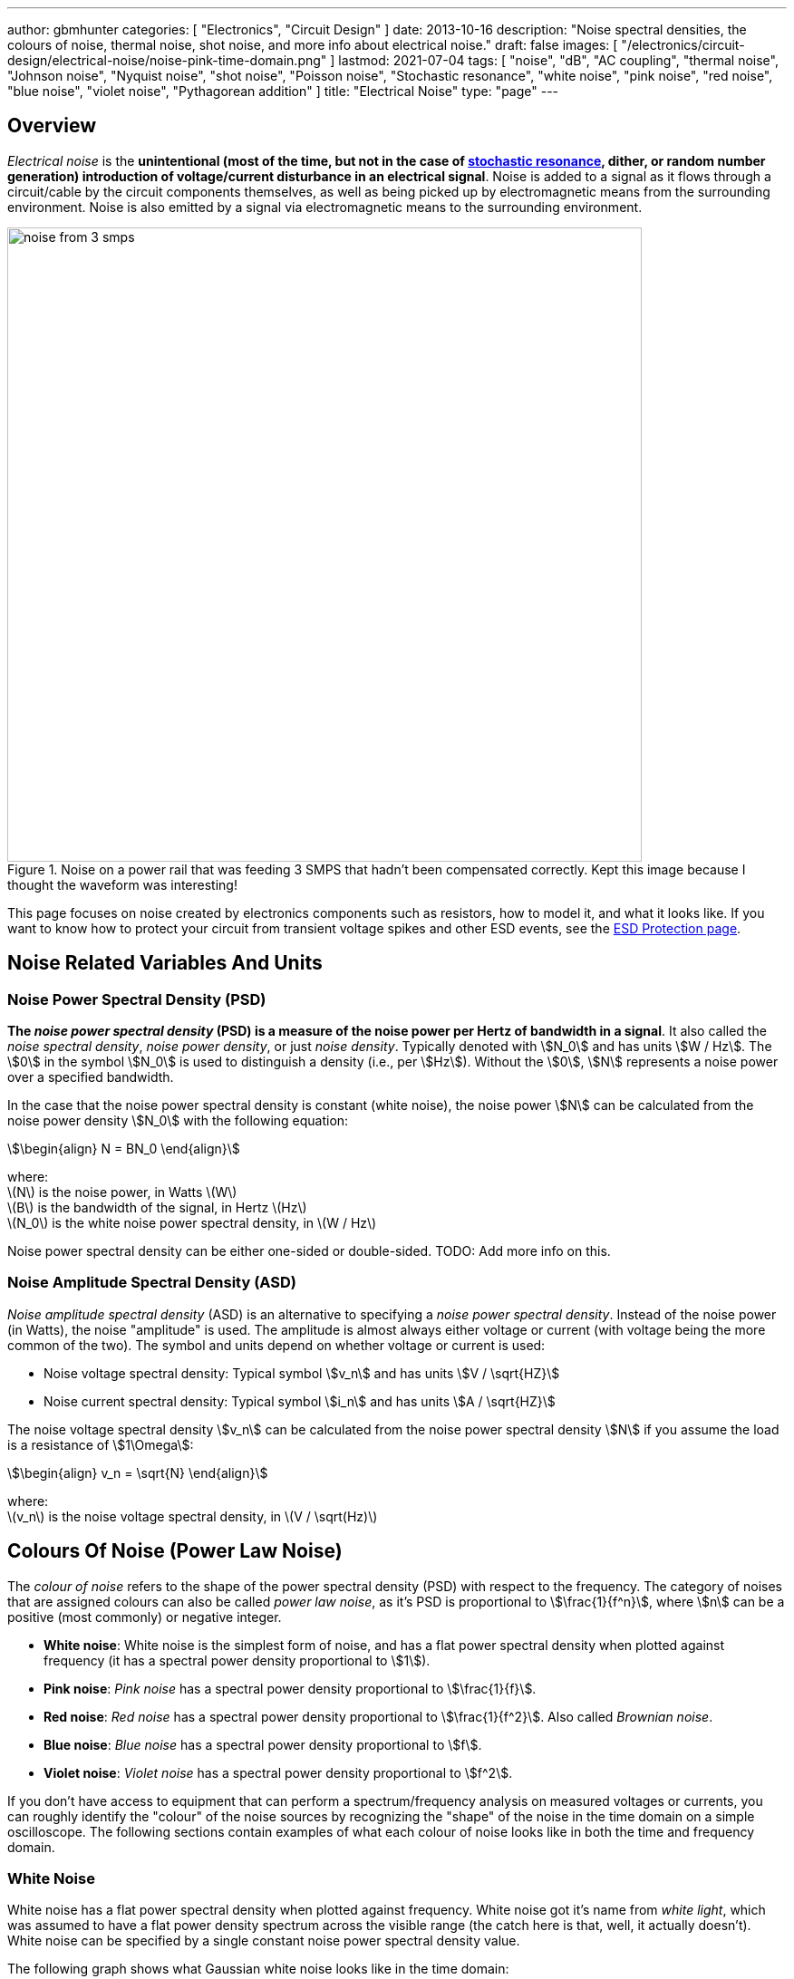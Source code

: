 ---
author: gbmhunter
categories: [ "Electronics", "Circuit Design" ]
date: 2013-10-16
description: "Noise spectral densities, the colours of noise, thermal noise, shot noise, and more info about electrical noise."
draft: false
images: [ "/electronics/circuit-design/electrical-noise/noise-pink-time-domain.png" ]
lastmod: 2021-07-04
tags: [ "noise", "dB", "AC coupling", "thermal noise", "Johnson noise", "Nyquist noise", "shot noise", "Poisson noise", "Stochastic resonance", "white noise", "pink noise", "red noise", "blue noise", "violet noise", "Pythagorean addition" ]
title: "Electrical Noise"
type: "page"
---

## Overview

_Electrical noise_ is the *unintentional (most of the time, but not in the case of <<_stochastic_resonance, stochastic resonance>>, dither, or random number generation) introduction of voltage/current disturbance in an electrical signal*. Noise is added to a signal as it flows through a circuit/cable by the circuit components themselves, as well as being picked up by electromagnetic means from the surrounding environment. Noise is also emitted by a signal via electromagnetic means to the surrounding environment.

.Noise on a power rail that was feeding 3 SMPS that hadn't been compensated correctly. Kept this image because I thought the waveform was interesting!
image::noise-from-3-smps.png[width=700px]

This page focuses on noise created by electronics components such as resistors, how to model it, and what it looks like. If you want to know how to protect your circuit from transient voltage spikes and other ESD events, see the link:/electronics/circuit-design/esd-protection/[ESD Protection page].

## Noise Related Variables And Units 

### Noise Power Spectral Density (PSD)

**The _noise power spectral density_ (PSD) is a measure of the noise power per Hertz of bandwidth in a signal**. It also called the _noise spectral density_, _noise power density_, or just _noise density_. Typically denoted with stem:[N_0] and has units stem:[W / Hz]. The stem:[0] in the symbol stem:[N_0] is used to distinguish a density (i.e., per stem:[Hz]). Without the stem:[0], stem:[N] represents a noise power over a specified bandwidth.

In the case that the noise power spectral density is constant (white noise), the noise power stem:[N] can be calculated from the noise power density stem:[N_0] with the following equation:

[stem]
++++
\begin{align}
N = BN_0
\end{align}
++++

[.text-center]
where: +
\(N\) is the noise power, in Watts \(W\) +
\(B\) is the bandwidth of the signal, in Hertz \(Hz\) +
\(N_0\) is the white noise power spectral density, in \(W / Hz\)

Noise power spectral density can be either one-sided or double-sided. TODO: Add more info on this.

### Noise Amplitude Spectral Density (ASD)

_Noise amplitude spectral density_ (ASD) is an alternative to specifying a _noise power spectral density_. Instead of the noise power (in Watts), the noise "amplitude" is used. The amplitude is almost always either voltage or current (with voltage being the more common of the two). The symbol and units depend on whether voltage or current is used:

- Noise voltage spectral density: Typical symbol stem:[v_n] and has units stem:[V / \sqrt{HZ}]
- Noise current spectral density: Typical symbol stem:[i_n] and has units stem:[A / \sqrt{HZ}]

The noise voltage spectral density stem:[v_n] can be calculated from the noise power spectral density stem:[N] if you assume the load is a resistance of stem:[1\Omega]:

[stem]
++++
\begin{align}
v_n = \sqrt{N}
\end{align}
++++

[.text-center]
where: +
\(v_n\) is the noise voltage spectral density, in \(V / \sqrt(Hz)\)

## Colours Of Noise (Power Law Noise)

The _colour of noise_ refers to the shape of the power spectral density (PSD) with respect to the frequency. The category of noises that are assigned colours can also be called _power law noise_, as it's PSD is proportional to stem:[\frac{1}{f^n}], where stem:[n] can be a positive (most commonly) or negative integer.

* **White noise**: White noise is the simplest form of noise, and has a flat power spectral density when plotted against frequency (it has a spectral power density proportional to stem:[1]). 
* **Pink noise**: _Pink noise_ has a spectral power density proportional to stem:[\frac{1}{f}].
* **Red noise**: _Red noise_ has a spectral power density proportional to stem:[\frac{1}{f^2}]. Also called _Brownian noise_.
* **Blue noise**: _Blue noise_ has a spectral power density proportional to stem:[f].
* **Violet noise**: _Violet noise_ has a spectral power density proportional to stem:[f^2].

If you don't have access to equipment that can perform a spectrum/frequency analysis on measured voltages or currents, you can roughly identify the "colour" of the noise sources by recognizing the "shape" of the noise in the time domain on a simple oscilloscope. The following sections contain examples of what each colour of noise looks like in both the time and frequency domain.

### White Noise

White noise has a flat power spectral density when plotted against frequency. White noise got it's name from _white light_, which was assumed to have a flat power density spectrum across the visible range (the catch here is that, well, it actually doesn't). White noise can be specified by a single constant noise power spectral density value.

The following graph shows what Gaussian white noise looks like in the time domain:

.What white noise looks like in the time domain.
image::noise-white-time-domain.png[width=700]

And this is what it looks like in the frequency domain (the discrete FFT of the above signal):

.What white noise looks like in the frequency domain.
image::noise-white-freq-domain.png[width=700]

Although it commonly is modelled as such, white noise does not have to be _Gaussian_. Gaussian noise means the probability density function has a Gaussian distribution. However other forms of white noise exist, for example, Poisson white noise.

Examples of white noise include:

* Thermal (Johnson-Nyquist) noise

#### Stochastic Resonance

_Stochastic resonance_ is the clever technique of adding white noise to a signal which is usually too weak to be detected by the measurement device. The frequencies in the white noise which are also present in the signal will resonate with each other, amplifying the original signal but not amplifying the rest of the white noise. The system has to have a non-linear response for this to work<<wikipedia-stochastic-resonance>>.

### Pink Noise

Also called stem:[\frac{1}{f}] noise. The PSD decreases at stem:[3dB] per octave.

The following graph shows what pink noise looks like in the time domain:

.What pink noise looks like in the time domain.
image::noise-pink-time-domain.png[width=700px]

And this is what it looks like in the frequency domain (the discrete FFT of the above signal):

.What pink noise looks like in the frequency domain.
image::noise-pink-freq-domain.png[width=700px]

Examples and uses of pink noise:

* Interestingly, the frequency fluctuations of music have a stem:[\frac{1}{f}] spectral density. The reasoning behind this is that music generated by white‐noise sources sounded too random, while those generated by 1/f2 noise sounded too correlated<<voss-1-f-noise-in-music>>. The "loudness" of music and speech also has a stem:[\frac{1}{f}] PSD.
* The audio of steady rain fall or rustling leaves has a stem:[\frac{1}{f}] PSD.

The following difference equation can create pink noise[^procaccia-schuster-universal-1-f-noise]:

[stem]
++++
\begin{align}
x_t = (x_{t-1} + x_{t-1}^2)\ mod\ 1
\end{align}
++++

### Red (Brownian) Noise

Also called _Brownian_ or stem:[\frac{1}{f^2}] noise. The PSD decreases at stem:[6dB] per octave.

The following graph shows what red noise looks like in the time domain:

.What red noise looks like in the time domain.
image::noise-red-time-domain.png[width=700px]

And this is what it looks like in the frequency domain (the discrete FFT of the above signal):

.What red noise looks like in the frequency domain.
image::noise-red-freq-domain.png[width=700px]

### Blue Noise

Also called _Azure_ or stem:[f] noise. It has a PSD proportional to frequency. As the frequency goes up, the noise power goes up also. The PSD increases at stem:[3dB] per octave.

The following graph shows what blue noise looks like in the time domain:

.What blue noise looks like in the time domain.
image::noise-blue-time-domain.png[width=700px

And this is what it looks like in the frequency domain (the discrete FFT of the above signal):

.What blue noise looks like in the frequency domain.
image::noise-blue-freq-domain.png[width=700px]

In the audio spectrum, blue noise sounds like a horrible high-pitched hiss.

Examples/uses of blue noise include:

* Cherenkov radiation: A really interesting phenomenon which involves particles travelling faster than the speed of light (in a medium)!
* Audio dithering: Blue noise can be added to audio tracks or imagery (a.k.a. spatial dithering of digital halftoning) to randomize the error in quantizing the digital signal<<georgiev-fajardo-blue-noise-dithered-sampling>>.

## Non-Frequency Noise

### Pops

### Snaps

### Crackles

## So Where Does Electrical Noise Come From?

### Thermal (Johnson-Nyquist) Noise

**Thermal noise is generated in any resistor by the random movement of charge carriers (e.g. electrons in a typical circuit) due to them having thermal energy**. It is also called _Johnson_, _Nyquist_ or _Johnson-Nyquist_ noise. Thermal noise increases with temperature, and for this reason some sensitive electronic circuitry is cooled down close to absolute zero to reduce the thermal noise in the sensor/instrument.

The noise power spectral density of thermal noise is found with the following equation:

[stem]
++++
\begin{align}
N_0 = 4 k_B T R 
\end{align}
++++

[.text-center]
where: +
\(N_0\) is the one-sided noise power spectral density, in \(WHz^{-1}\) +
\(k_B\) is Boltzmann's constant, in \(JK^{-1}\) (\(k_B = 1.380649\times10^{-23} JK^{-1}\)) +
\(T\) is the temperature of the resistor, in \(K\) +
\(R\) is the resistance of the resistor, in \(\Omega\)

This is commonly written as a voltage spectral density instead of power:

[stem]
++++
\begin{align}
v_n &= \sqrt{N_0} \nonumber \\
\label{eq:thermal-noise-vsd}
    &= \sqrt{4 k_B T R}
\end{align}
++++

[example]
.Thermal noise example
--
For example, a stem:[10k\Omega] resistor at stem:[25^{\circ}C] has a noise power spectral density stem:[N_0] of:

[stem]
++++
\begin{align}
N_0 &= 4 k_B T R \nonumber \\
    &= 4 \cdot 1.380649\times10^{-23} JK^{-1} \cdot 298.15K \cdot 10k\Omega \nonumber \\
    &= 1.647\times 10^{-16} W Hz^{-1} \nonumber
\end{align}
++++

Converting this to a noise voltage spectral density stem:[v_n]:

[stem]
++++
\begin{align}
v_n &= \sqrt{N_0} \nonumber \\
    &= \sqrt{1.647\times 10^{-16} W Hz^{-1}} \nonumber \\
    &= 12.83 nV Hz^{-0.5}
\end{align}
++++

If our system had a bandwidth stem:[B] of stem:[10kHz], then the RMS noise voltage would be:

[stem]
++++
\begin{align}
v_{rms} &= v_n \cdot \sqrt{B} \nonumber \\
        &= 12.83 nV / \sqrt{Hz} \cdot \sqrt{10kHz} \nonumber \\
        &= 1.28uV \nonumber
\end{align}
++++
--

Instead of modelling the thermal noise source as a voltage in series with a noiseless resistor, you can model it as a current source in parallel with a noiseless resistor (the Norton equivalent). To get this equation, simply divide Eq. stem:[\ref{eq:thermal-noise-vsd}] by stem:[R]. This gives a current spectral density of:

[stem]
++++
\begin{align}
i_n &= \frac{v_n}{R} \nonumber \\
    &= \sqrt{\frac{4 k_B T}{R}}
\end{align}
++++

### Shot Noise

_Shot noise_ (a.k.a. _Poisson noise_) in electronic components arises from the random statistical fluctuations that occur in an electric current, due to electrical current not being a continuous flow but rather being made up of discrete (quantized) electrons travelling through a conductor. The PSD of _Shot noise_ is independent of frequency, so it is spectrally <<_white_noise, white>> (just like Thermal noise). 

[TIP]
====
Whilst shot noise can be considered white for practically all popular use cases, this assumption breaks down at really high frequencies and really low currents in where the frequency is now similar to the individual arrival rate of each electron  (the law of large numbers no longer holds). This frequency is given by<<ee302a04>>:

[stem]
++++
\begin{align}
f_0 &= \frac{I}{q}
\end{align}
++++

[.text-center]
where: +
stem:[I] is the average DC current, in Amps stem:[A] +
stem:[q] is the charge of an electron, in Coulombs stem:[C] (stem:[q = 1.602e^{-19} C])
====

Shot noise is typically talked about being present in semiconductor components such as diodes, and not in basic passives such as resistors. However, more recent literature suggests that shot noise is also present in basic resistors<<sub-poi-shot-noise>>.

The rms value of the shot noise current stem:[i_n] is given by the equation:

[stem]
++++
\begin{align}
i_n &= \sqrt{2IqB}
\end{align}
++++

[.text-center]
where: +
stem:[B] is the bandwidth of the circuit/measurement, in Hertz stem:[Hz] +
and everything else as previously mentioned.

Current will create shot noise. When this current flows through a resistor, this will manifest itself as a noise voltage, in addition to the thermal noise of the resistor.

[example]
.Shot noise example
--
A current of stem:[1A] measured over a bandwidth of stem:[1kHz] gives a RMS shot noise current value stem:[i_n] of:

[stem]
++++
\begin{align}
i_n &= \sqrt{2IqB} \nonumber \\
    &= \sqrt{2*1A*1.602e^{-19} C*1kHz} \nonumber \\
    &= 17.9nA \nonumber \\
\end{align}
++++

If this noise current is flowing through a resistor of stem:[100\Omega], this will manifest in a noise voltage stem:[v_n] of:

[stem]
++++
\begin{align}
v_n &= i_n R \nonumber \\
    &= 17.9nA * 100\Omega \nonumber \\
    &= 1.79uV \\
\end{align}
++++
--

Shot noise also occurs in optics, such as photography, due to the discrete nature of the photons striking each pixel in the camera. 

== Addition of Noise Sources

**The RMS amplitudes of independent noise sources add like orthogonal vectors (Pythagorean addition)**. If two independent voltage noise sources stem:[v_{n1}] and stem:[v_{n2}] were connected in series, then the total voltage noise stem:[v_n] is given by:

[stem]
++++
v_n^2 = v_{n1}^2 + v_{n2}^2
++++

Noise sources like thermal noise and shot noise are independent.

## Measuring Noise

Use the oscilloscope trigger for viewing the noise caused by specific aggressor events. Use the oscilloscope's infinite persistence measurement to measure total noise. It is good practice to measure of a time span of many minutes with the device operating in as many of it's different states as possible.

With the oscilloscope in averaging mode and it set up to trigger of a specific event, you can view the amount of noise due to that event. Any noise asynchronous to the event will be removed through repeated averaging.

## RMS, dB, dBm, SD, Huh?

Noise measurements come in many different units. It can become very confusing when trying to compare different units or convert between them.

AC coupled waveforms become a little simpler...

> For a waveform that has no DC component, the RMS value is the same as the standard deviation.

Typically, when doing noise measurements with an oscilloscope, AC coupling is turned on, which removes the DC component. This means that the standard deviation and the RMS measurements are equal.

Uncorrelated noise sources add in a root-sum-of-squares manner.

[stem]
++++
\begin{align}
e_{total} = \sqrt{e_{1}^2 + e_{2}^2}
\end{align}
++++

This comes from the equation:

[stem]
++++
\begin{align}
x_{rms}^2 = \bar{x}^2 + \sigma_{x}^2
\end{align}
++++

[.text-center]
where: +
\( x_{rms} \) is the RMS value of waveform x +
\( \bar{x} \) is the average (mean) of waveform x +
\( \sigma_{x} \) is the standard deviation of waveform x

As you can see, if the average of the waveform is 0 (as in the case when the waveform is AC coupled), the RMS value is the same as the standard deviation.

## Creating Noise In Software

### Power Law Noise

The following Python code is flexible enough to generate power law noise stem:[\frac{1}{f^n}] of any power stem:[n]. The code is from link:https://github.com/felixpatzelt/colorednoise/blob/master/colorednoise.py[colorednoise.py], which uses an algorithm published by J. Timmer and M. Konig called _On Generating Power Law Noise_<<timmer-konig-generating-power-law-noise>>. Depends on the popular Numpy library. This function was used to create the power law noise example signals on this page.

TIP: You can also pass in negative exponents stem:[-1], stem:[-2] to generate blue noise and purple noise.

.A Python function to generate power law noise
[source,python]
----
from numpy import sqrt, newaxis
from numpy.fft import irfft, rfftfreq
from numpy.random import normal
from numpy import sum as npsum

def powerlaw_psd_gaussian(exponent, size, fmin=0):
    """
    Taken from https://github.com/felixpatzelt/colorednoise/blob/master/colorednoise.py
    Gaussian (1/f)**beta noise.
    Based on the algorithm in:
    Timmer, J. and Koenig, M.:
    On generating power law noise.
    Astron. Astrophys. 300, 707-710 (1995)
    Normalised to unit variance
    Parameters:
    -----------
    exponent : float
        The power-spectrum of the generated noise is proportional to
        S(f) = (1 / f)**beta
        flicker / pink noise:   exponent beta = 1
        brown noise:            exponent beta = 2
        Furthermore, the autocorrelation decays proportional to lag**-gamma
        with gamma = 1 - beta for 0 < beta < 1.
        There may be finite-size issues for beta close to one.
    shape : int or iterable
        The output has the given shape, and the desired power spectrum in
        the last coordinate. That is, the last dimension is taken as time,
        and all other components are independent.
    fmin : float, optional
        Low-frequency cutoff.
        Default: 0 corresponds to original paper. It is not actually
        zero, but 1/samples.
    Returns
    -------
    out : array
        The samples.
    Examples:
    ---------
    # generate 1/f noise == pink noise == flicker noise
    >>> import colorednoise as cn
    >>> y = cn.powerlaw_psd_gaussian(1, 5)
    """
    
    # Make sure size is a list so we can iterate it and assign to it.
    try:
        size = list(size)
    except TypeError:
        size = [size]
    
    # The number of samples in each time series
    samples = size[-1]
    
    # Calculate Frequencies (we assume a sample rate of one)
    # Use fft functions for real output (-> hermitian spectrum)
    f = rfftfreq(samples)
    
    # Build scaling factors for all frequencies
    s_scale = f
    fmin = max(fmin, 1./samples) # Low frequency cutoff
    ix   = npsum(s_scale < fmin)   # Index of the cutoff
    if ix and ix < len(s_scale):
        s_scale[:ix] = s_scale[ix]
    s_scale = s_scale**(-exponent/2.)
    
    # Calculate theoretical output standard deviation from scaling
    w      = s_scale[1:].copy()
    w[-1] *= (1 + (samples % 2)) / 2. # correct f = +-0.5
    sigma = 2 * sqrt(npsum(w**2)) / samples
    
    # Adjust size to generate one Fourier component per frequency
    size[-1] = len(f)

    # Add empty dimension(s) to broadcast s_scale along last
    # dimension of generated random power + phase (below)
    dims_to_add = len(size) - 1
    s_scale     = s_scale[(newaxis,) * dims_to_add + (Ellipsis,)]
    
    # Generate scaled random power + phase
    sr = normal(scale=s_scale, size=size)
    si = normal(scale=s_scale, size=size)
    
    # If the signal length is even, frequencies +/- 0.5 are equal
    # so the coefficient must be real.
    if not (samples % 2): si[...,-1] = 0
    
    # Regardless of signal length, the DC component must be real
    si[...,0] = 0
    
    # Combine power + corrected phase to Fourier components
    s  = sr + 1J * si
    
    # Transform to real time series & scale to unit variance
    y = irfft(s, n=samples, axis=-1) / sigma
    
    return y
----

[bibliography]
== References

* [[[procaccia-schuster-universal-1-f-noise]]]: Itamar Procaccia and Heinz Schuster: _Functional renormalization-group theory of universal 1/f noise in dynamical systems_. Phys. Rev. A 28, 1210(R). Published 1 August 1983. <https://journals.aps.org/pra/abstract/10.1103/PhysRevA.28.1210>, accessed 2021-06-07.
* [[[wikipedia-stochastic-resonance]]]: Retrieved 2021-06-07, from https://en.wikipedia.org/wiki/Stochastic_resonance
* [[[timmer-konig-generating-power-law-noise]]]: J. Timmer and M. Konig: _On Generating Power Law Noise_. Astronomy And Astrophysics 2.3.1995. Retrieved 2021-06-07, from https://citeseerx.ist.psu.edu/viewdoc/download?doi=10.1.1.29.5304&rep=rep1&type=pdf.
* [[[georgiev-fajardo-blue-noise-dithered-sampling]]]: Iliyan Georgiev and Marcos Fajardo: _Blue-noise Dithered Sampling_. <https://www.arnoldrenderer.com/research/dither_abstract.pdf>, accessed 2021-06-08.
* [[[voss-1-f-noise-in-music]]]: Voss, R F, and Clarke, J. _''1/f noise'' in music: Music from 1/f noise_. United States: N. p., 1978. Web. doi:10.1121/1.381721.
* [[[sub-poi-shot-noise]]]: Marc de Jong. (1996, August). _Sub-Poissonian shot noise_. Nanophysics. Retrieved 2021-06-29, from https://www.lorentz.leidenuniv.nl/beenakker/beenakkr/mesoscopics/topics/noise/noise.html
* [[[ee302a04]]]: Imperial College. (2008). _EE 3.02/A04 Instrumentation_. Retrieved 2021-06-29, from http://cas.ee.ic.ac.uk/people/dario/files/E302/2-noise.pdf